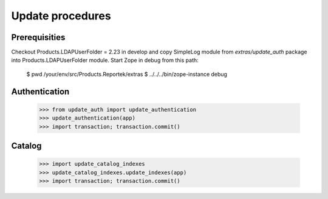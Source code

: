 Update procedures
===================

Prerequisities
-----------------

Checkout Products.LDAPUserFolder = 2.23 in develop and copy SimpleLog
module from `extras/update_auth` package into Products.LDAPUserFolder module.
Start Zope in debug from this path:

    $ pwd
    /your/env/src/Products.Reportek/extras
    $ ../../../bin/zope-instance debug


Authentication
-----------------

    >>> from update_auth import update_authentication
    >>> update_authentication(app)
    >>> import transaction; transaction.commit()


Catalog
-----------------

    >>> import update_catalog_indexes
    >>> update_catalog_indexes.update_indexes(app)
    >>> import transaction; transaction.commit()
